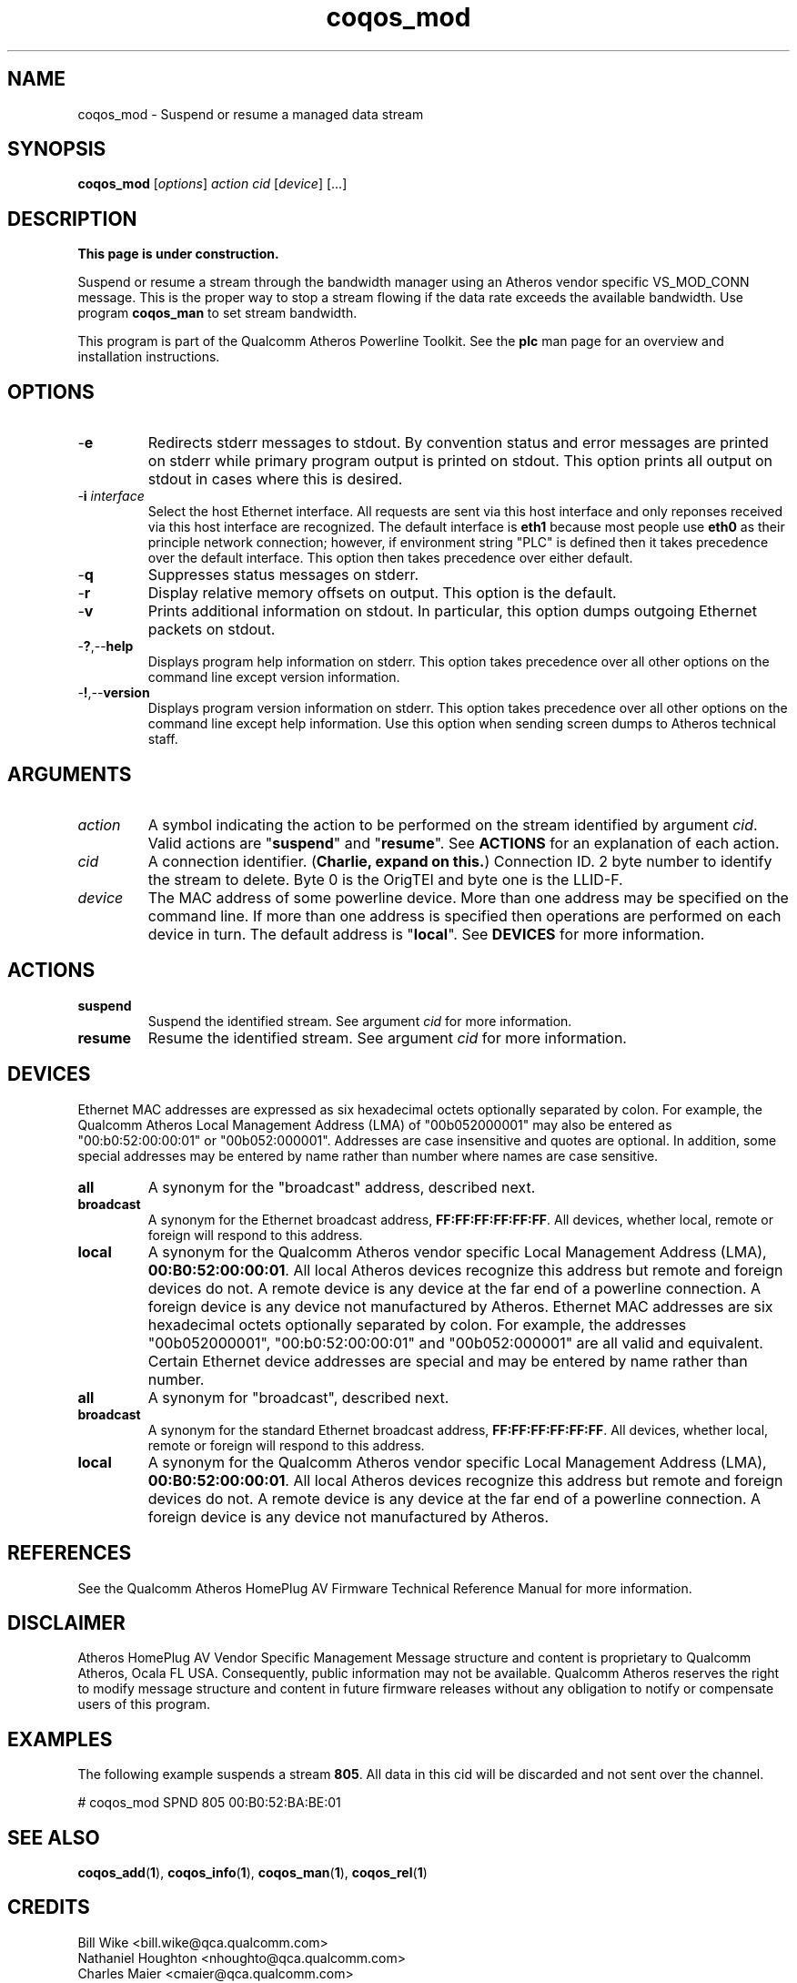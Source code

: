 .TH coqos_mod 1 "April 2013" "plc-utils-2.1.5" "Qualcomm Atheros Powerline Toolkit"

.SH NAME
coqos_mod - Suspend or resume a managed data stream

.SH SYNOPSIS
.BR coqos_mod
.RI [ options ]
.IR action
.IR cid
.RI [ device ]
[...]

.SH DESCRIPTION
.B This page is under construction.

.PP
Suspend or resume a stream through the bandwidth manager using an Atheros vendor specific VS_MOD_CONN message.
This is the proper way to stop a stream flowing if the data rate exceeds the available bandwidth.
Use program \fBcoqos_man\fR to set stream bandwidth.

.PP
This program is part of the Qualcomm Atheros Powerline Toolkit.
See the \fBplc\fR man page for an overview and installation instructions.

.SH OPTIONS

.TP
.RB - e
Redirects stderr messages to stdout.
By convention status and error messages are printed on stderr while primary program output is printed on stdout.
This option prints all output on stdout in cases where this is desired.

.TP
-\fBi \fIinterface\fR
Select the host Ethernet interface.
All requests are sent via this host interface and only reponses received via this host interface are recognized.
The default interface is \fBeth1\fR because most people use \fBeth0\fR as their principle network connection; however, if environment string "PLC" is defined then it takes precedence over the default interface.
This option then takes precedence over either default.

.TP
.RB - q
Suppresses status messages on stderr.

.TP
.RB - r
Display relative memory offsets on output.
This option is the default.

.TP
.RB - v
Prints additional information on stdout.
In particular, this option dumps outgoing Ethernet packets on stdout.

.TP
.RB - ? ,-- help   
Displays program help information on stderr.
This option takes precedence over all other options on the command line except version information.

.TP
.RB - ! ,-- version
Displays program version information on stderr.
This option takes precedence over all other options on the command line except help information.
Use this option when sending screen dumps to Atheros technical staff.

.SH ARGUMENTS

.TP
.IR action
A symbol indicating the action to be performed on the stream identified by argument \fIcid\fR.
Valid actions are "\fBsuspend\fR" and "\fBresume\fR".
See \fBACTIONS\fR for an explanation of each action.

.TP
.IR cid
A connection identifier.
(\fBCharlie, expand on this.\fR)
Connection ID.
2 byte number to identify the stream to delete.
Byte 0 is the OrigTEI and byte one is the LLID-F.

.TP
.IR device
The MAC address of some powerline device.
More than one address may be specified on the command line.
If more than one address is specified then operations are performed on each device in turn.
The default address is "\fBlocal\fR".
See \fBDEVICES\fR for more information.

.SH ACTIONS

.TP
.BR suspend
Suspend the identified stream.
See argument \fIcid\fR for more information.

.TP
.BR resume
Resume the identified stream.
See argument \fIcid\fR for more information.

.SH DEVICES
Ethernet MAC addresses are expressed as six hexadecimal octets optionally separated by colon.
For example, the Qualcomm Atheros Local Management Address (LMA) of "00b052000001" may also be entered as "00:b0:52:00:00:01" or "00b052:000001".
Addresses are case insensitive and quotes are optional.
In addition, some special addresses may be entered by name rather than number where names are case sensitive.

.TP
.BR all
A synonym for the "broadcast" address, described next.

.TP
.BR broadcast
A synonym for the Ethernet broadcast address, \fBFF:FF:FF:FF:FF:FF\fR.
All devices, whether local, remote or foreign will respond to this address.

.TP
.BR local
A synonym for the Qualcomm Atheros vendor specific Local Management Address (LMA), \fB00:B0:52:00:00:01\fR.
All local Atheros devices recognize this address but remote and foreign devices do not.
A remote device is any device at the far end of a powerline connection.
A foreign device is any device not manufactured by Atheros.
..SH DEVICES
Ethernet MAC addresses are six hexadecimal octets optionally separated by colon.
For example, the addresses "00b052000001", "00:b0:52:00:00:01" and "00b052:000001" are all valid and equivalent.
Certain Ethernet device addresses are special and may be entered by name rather than number.

.TP
.BR all
A synonym for "broadcast", described next.

.TP
.BR broadcast
A synonym for the standard Ethernet broadcast address, \fBFF:FF:FF:FF:FF:FF\fR.
All devices, whether local, remote or foreign will respond to this address.

.TP
.BR local
A synonym for the Qualcomm Atheros vendor specific Local Management Address (LMA), \fB00:B0:52:00:00:01\fR.
All local Atheros devices recognize this address but remote and foreign devices do not.
A remote device is any device at the far end of a powerline connection.
A foreign device is any device not manufactured by Atheros.

.SH REFERENCES
See the Qualcomm Atheros HomePlug AV Firmware Technical Reference Manual for more information.

.SH DISCLAIMER
Atheros HomePlug AV Vendor Specific Management Message structure and content is proprietary to Qualcomm Atheros, Ocala FL USA.
Consequently, public information may not be available.
Qualcomm Atheros reserves the right to modify message structure and content in future firmware releases without any obligation to notify or compensate users of this program.

.SH EXAMPLES
The following example suspends a stream \fB805\fR.
All data in this cid will be discarded and not sent over the channel.

.PP
   # coqos_mod SPND 805 00:B0:52:BA:BE:01

.PP

.SH SEE ALSO
.BR coqos_add ( 1 ),
.BR coqos_info ( 1 ),
.BR coqos_man ( 1 ),
.BR coqos_rel ( 1 )

.SH CREDITS
 Bill Wike <bill.wike@qca.qualcomm.com>
 Nathaniel Houghton <nhoughto@qca.qualcomm.com>
 Charles Maier <cmaier@qca.qualcomm.com>

